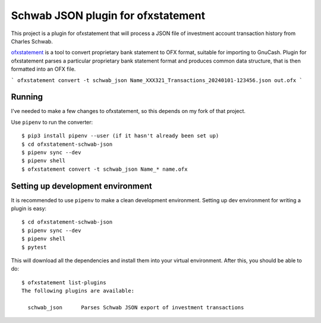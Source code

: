 ~~~~~~~~~~~~~~~~~~~~~~~~~~~~~~~~~~~
Schwab JSON plugin for ofxstatement
~~~~~~~~~~~~~~~~~~~~~~~~~~~~~~~~~~~

This project is a plugin for ofxstatement that will process a JSON file
of investment account transaction history from Charles Schwab.

`ofxstatement`_ is a tool to convert proprietary bank statement to OFX format,
suitable for importing to GnuCash. Plugin for ofxstatement parses a
particular proprietary bank statement format and produces common data
structure, that is then formatted into an OFX file.

.. _ofxstatement: https://github.com/kedder/ofxstatement


```
ofxstatement convert -t schwab_json Name_XXX321_Transactions_20240101-123456.json out.ofx
```

Running
=======

I've needed to make a few changes to ofxstatement, so this depends on my fork of that project.

Use ``pipenv`` to run the converter::

  $ pip3 install pipenv --user (if it hasn't already been set up)
  $ cd ofxstatement-schwab-json
  $ pipenv sync --dev
  $ pipenv shell
  $ ofxstatement convert -t schwab_json Name_* name.ofx


Setting up development environment
==================================

It is recommended to use ``pipenv`` to make a clean development environment.
Setting up dev environment for writing a plugin is easy::

  $ cd ofxstatement-schwab-json
  $ pipenv sync --dev
  $ pipenv shell
  $ pytest

This will download all the dependencies and install them into your virtual
environment. After this, you should be able to do::

  $ ofxstatement list-plugins
  The following plugins are available:

    schwab_json      Parses Schwab JSON export of investment transactions

